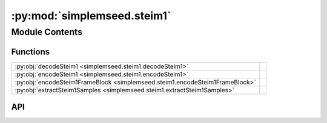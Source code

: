 :py:mod:`simplemseed.steim1`
============================

.. py:module:: simplemseed.steim1

.. autodoc2-docstring:: simplemseed.steim1
   :allowtitles:

Module Contents
---------------

Functions
~~~~~~~~~

.. list-table::
   :class: autosummary longtable
   :align: left

   * - :py:obj:`decodeSteim1 <simplemseed.steim1.decodeSteim1>`
     - .. autodoc2-docstring:: simplemseed.steim1.decodeSteim1
          :summary:
   * - :py:obj:`encodeSteim1 <simplemseed.steim1.encodeSteim1>`
     - .. autodoc2-docstring:: simplemseed.steim1.encodeSteim1
          :summary:
   * - :py:obj:`encodeSteim1FrameBlock <simplemseed.steim1.encodeSteim1FrameBlock>`
     - .. autodoc2-docstring:: simplemseed.steim1.encodeSteim1FrameBlock
          :summary:
   * - :py:obj:`extractSteim1Samples <simplemseed.steim1.extractSteim1Samples>`
     - .. autodoc2-docstring:: simplemseed.steim1.extractSteim1Samples
          :summary:

API
~~~

.. py:function:: decodeSteim1(dataBytes: bytearray, numSamples, bias)
   :canonical: simplemseed.steim1.decodeSteim1

   .. autodoc2-docstring:: simplemseed.steim1.decodeSteim1

.. py:function:: encodeSteim1(samples: list[int], frames: int = 0, bias: int = 0, offset: int = 0) -> bytearray
   :canonical: simplemseed.steim1.encodeSteim1

   .. autodoc2-docstring:: simplemseed.steim1.encodeSteim1

.. py:function:: encodeSteim1FrameBlock(samples: list[int], frames: int = 0, bias: int = 0, offset: int = 0) -> simplemseed.steimframeblock.SteimFrameBlock
   :canonical: simplemseed.steim1.encodeSteim1FrameBlock

   .. autodoc2-docstring:: simplemseed.steim1.encodeSteim1FrameBlock

.. py:function:: extractSteim1Samples(dataBytes: bytearray, offset: int) -> list
   :canonical: simplemseed.steim1.extractSteim1Samples

   .. autodoc2-docstring:: simplemseed.steim1.extractSteim1Samples
